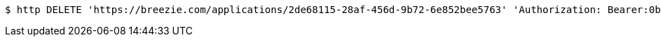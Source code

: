 [source,bash]
----
$ http DELETE 'https://breezie.com/applications/2de68115-28af-456d-9b72-6e852bee5763' 'Authorization: Bearer:0b79bab50daca910b000d4f1a2b675d604257e42'
----